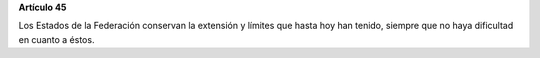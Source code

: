 **Artículo 45**

Los Estados de la Federación conservan la extensión y límites que hasta
hoy han tenido, siempre que no haya dificultad en cuanto a éstos.

